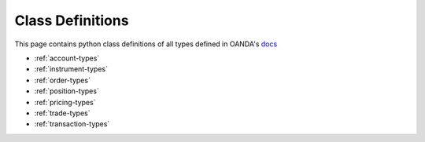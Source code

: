 Class Definitions
=====

This page contains python class definitions of all types defined in OANDA's
`docs <http://developer.oanda.com/rest-live-v20/introduction/>`_

- :ref:`account-types`
- :ref:`instrument-types`
- :ref:`order-types`
- :ref:`position-types`
- :ref:`pricing-types`
- :ref:`trade-types`
- :ref:`transaction-types`


